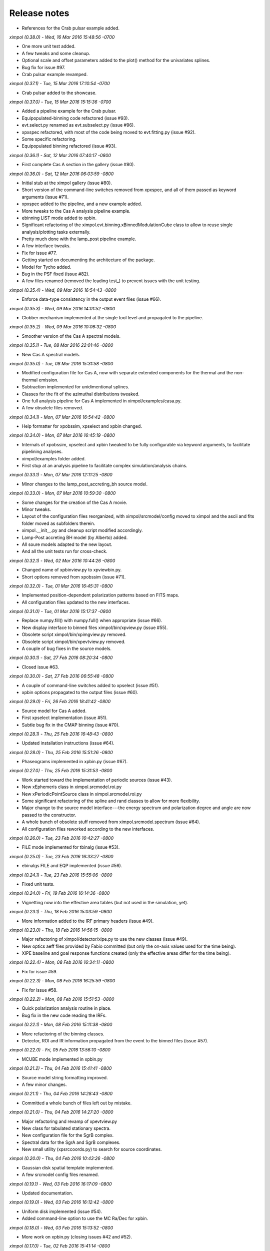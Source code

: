 Release notes
=============

* References for the Crab pulsar example added.


*ximpol (0.38.0) - Wed, 16 Mar 2016 15:48:56 -0700*

* One more unit test added.
* A few tweaks and some cleanup.
* Optional scale and offset parameters added to the plot() method for the
  univariates splines.
* Bug fix for issue #97.
* Crab pulsar example revamped.


*ximpol (0.37.1) - Tue, 15 Mar 2016 17:10:54 -0700*

* Crab pulsar added to the showcase.


*ximpol (0.37.0) - Tue, 15 Mar 2016 15:15:36 -0700*

* Added a pipeline example for the Crab pulsar.
* Equipopulated-binning code refactored (issue #93).
* evt.select.py renamed as evt.subselect.py (issue #96).
* xpxspec refactored, with most of the code being moved to evt.fitting.py
  (issue #92).
* Some specific refactoring.
* Equipopulated binning refactored (issue #93).


*ximpol (0.36.1) - Sat, 12 Mar 2016 07:40:17 -0800*

* First complete Cas A section in the gallery (issue #80).


*ximpol (0.36.0) - Sat, 12 Mar 2016 06:03:59 -0800*

* Initial stub at the ximpol gallery (issue #80).
* Short version of the command-line switches removed from xpxspec, and all of
  them passed as keyword arguments (issue #71).
* xpxspec added to the pipeline, and a new example added.
* More tweaks to the Cas A analysis pipeline example.
* ebinning LIST mode added to xpbin.
* Significant refactoring of the ximpol.evt.binning.xBinnedModulationCube 
  class to allow to reuse single analysis/plotting tasks externally.
* Pretty much done with the lamp_post pipeline example.
* A few interface tweaks.
* Fix for issue #77.
* Getting started on documenting the architecture of the package.
* Model for Tycho added.
* Bug in the PSF fixed (issue #82).
* A few files renamed (removed the leading test_) to prevent issues with the
  unit testing.
  

*ximpol (0.35.4) - Wed, 09 Mar 2016 16:54:43 -0800*

* Enforce data-type consistency in the output event files (issue #66).


*ximpol (0.35.3) - Wed, 09 Mar 2016 14:01:52 -0800*

* Clobber mechanism implemented at the single tool level and propagated to
  the pipeline.


*ximpol (0.35.2) - Wed, 09 Mar 2016 10:06:32 -0800*

* Smoother version of the Cas A spectral models.


*ximpol (0.35.1) - Tue, 08 Mar 2016 22:01:46 -0800*

* New Cas A spectral models.


*ximpol (0.35.0) - Tue, 08 Mar 2016 15:31:58 -0800*

* Modified configuration file for Cas A, now with separate extended
  components for the thermal and the non-thermal emission.
* Subtraction implemented for unidimentional splines.
* Classes for the fit of the azimuthal distributions tweaked.
* One full analysis pipeline for Cas A implemented in ximpol/examples/casa.py.
* A few obsolete files removed.


*ximpol (0.34.1) - Mon, 07 Mar 2016 16:54:42 -0800*

* Help formatter for xpobssim, xpselect and xpbin changed.


*ximpol (0.34.0) - Mon, 07 Mar 2016 16:45:19 -0800*

* Internals of xpobssim, xpselect and xpbin tweaked to be fully configurable
  via keyword arguments, to facilitate pipelining analyses.
* ximpol/examples folder added.
* First stup at an analysis pipeline to facilitate complex simulation/analysis
  chains.


*ximpol (0.33.1) - Mon, 07 Mar 2016 12:11:25 -0800*

* Minor changes to the lamp_post_accreting_bh source model.


*ximpol (0.33.0) - Mon, 07 Mar 2016 10:59:30 -0800*

* Some changes for the creation of the Cas A movie.
* Minor tweaks.
* Layout of the configuration files reorganized, with ximpol/srcmodel/config
  moved to ximpol and the ascii and fits folder moved as subfolders therein.
* ximpol.__init__.py and cleanup script modified accordingly.
* Lamp-Post accreting BH model (by Alberto) added.
* All soure models adapted to the new layout.
* And all the unit tests run for cross-check.
  

*ximpol (0.32.1) - Wed, 02 Mar 2016 10:44:26 -0800*

* Changed name of xpbinview.py to xpviewbin.py.
* Short options removed from xpobssim (issue #71).


*ximpol (0.32.0) - Tue, 01 Mar 2016 16:45:31 -0800*

* Implemented position-dependent polarization patterns based on FITS maps.
* All configuration files updated to the new interfaces.


*ximpol (0.31.0) - Tue, 01 Mar 2016 15:17:37 -0800*

* Replace numpy.fill() with numpy.full() when appropriate (issue #66).
* New display interface to binned files ximpol/bin/xpview.py (issue #55).
* Obsolete script ximpol/bin/xpimgview.py removed.
* Obsolete script ximpol/bin/xpevtview.py removed.
* A couple of bug fixes in the source models.


*ximpol (0.30.1) - Sat, 27 Feb 2016 08:20:34 -0800*

* Closed issue #63.


*ximpol (0.30.0) - Sat, 27 Feb 2016 06:55:48 -0800*

* A couple of command-line switches added to xpselect (issue #51).
* xpbin options propagated to the output files (issue #60).
  

*ximpol (0.29.0) - Fri, 26 Feb 2016 18:41:42 -0800*

* Source model for Cas A added.
* First xpselect implementation (issue #51).
* Subtle bug fix in the CMAP binning (issue #70).


*ximpol (0.28.1) - Thu, 25 Feb 2016 16:48:43 -0800*

* Updated installation instructions (issue #64).
  

*ximpol (0.28.0) - Thu, 25 Feb 2016 15:51:26 -0800*

* Phaseograms implemented in xpbin.py (issue #67).


*ximpol (0.27.0) - Thu, 25 Feb 2016 15:31:53 -0800*

* Work started toward the implementation of periodic sources (issue #43).
* New xEphemeris class in ximpol.srcmodel.roi.py
* New xPeriodicPointSource class in ximpol.srcmodel.roi.py
* Some significant refactoring of the spline and rand classes to allow for
  more flexibility.
* Major change to the source model interface---the energy spectrum and
  polarization degree and angle are now passed to the constructor.
* A whole bunch of obsolete stuff removed from ximpol.srcmodel.spectrum
  (issue #64).
* All configuration files reworked according to the new interfaces.


*ximpol (0.26.0) - Tue, 23 Feb 2016 16:42:27 -0800*

* FILE mode implemented for tbinalg (issue #53).


*ximpol (0.25.0) - Tue, 23 Feb 2016 16:33:27 -0800*

* ebinalgs FILE and EQP implemented (issue #56).


*ximpol (0.24.1) - Tue, 23 Feb 2016 15:55:06 -0800*

* Fixed unit tests.


*ximpol (0.24.0) - Fri, 19 Feb 2016 16:14:36 -0800*

* Vignetting now into the effective area tables (but not used in the
  simulation, yet).


*ximpol (0.23.1) - Thu, 18 Feb 2016 15:03:59 -0800*

* More information added to the IRF primary headers (issue #49).


*ximpol (0.23.0) - Thu, 18 Feb 2016 14:56:15 -0800*

* Major refactoring of ximpol/detector/xipe.py to use the new classes
  (issue #49).
* New optics aeff files provided by Fabio committed (but only the on-axis
  values used for the time being).
* XIPE baseline and goal response functions created (only the effective areas
  differ for the time being).


*ximpol (0.22.4) - Mon, 08 Feb 2016 16:34:11 -0800*

* Fix for issue #59.


*ximpol (0.22.3) - Mon, 08 Feb 2016 16:25:59 -0800*

* Fix for issue #58.


*ximpol (0.22.2) - Mon, 08 Feb 2016 15:51:53 -0800*

* Quick polarization analysis routine in place.
* Bug fix in the new code reading the IRFs.


*ximpol (0.22.1) - Mon, 08 Feb 2016 15:11:38 -0800*

* More refactoring of the binning classes.
* Detector, ROI and IR information propagated from the event to the binned
  files (issue #57).


*ximpol (0.22.0) - Fri, 05 Feb 2016 13:56:10 -0800*

* MCUBE mode implemented in xpbin.py


*ximpol (0.21.2) - Thu, 04 Feb 2016 15:41:41 -0800*

* Source model string formatting improved.
* A few minor changes.


*ximpol (0.21.1) - Thu, 04 Feb 2016 14:28:43 -0800*

* Committed a whole bunch of files left out by mistake.


*ximpol (0.21.0) - Thu, 04 Feb 2016 14:27:20 -0800*

* Major refactoring and revamp of xpevtview.py
* New class for tabulated stationary spectra.
* New configuration file for the SgrB complex.
* Spectral data for the SgrA and SgrB complexes.
* New small utility (xpsrccoords.py) to search for source coordinates.


*ximpol (0.20.0) - Thu, 04 Feb 2016 10:43:26 -0800*

* Gaussian disk spatial template implemented.
* A few srcmodel config files renamed.


*ximpol (0.19.1) - Wed, 03 Feb 2016 16:17:09 -0800*

* Updated documentation.


*ximpol (0.19.0) - Wed, 03 Feb 2016 16:12:42 -0800*

* Uniform disk implemented (issue #54).
* Added command-line option to use the MC Ra/Dec for xpbin.


*ximpol (0.18.0) - Wed, 03 Feb 2016 15:13:52 -0800*

* More work on xpbin.py (closing issues #42 and #52).


*ximpol (0.17.0) - Tue, 02 Feb 2016 15:41:14 -0800*

* Major refactoring of xpbin.py (issue #42).
* Minimum and maximum valid times added to the model components.
* Configuration file for a GRB added.


*ximpol (0.16.1) - Tue, 26 Jan 2016 18:49:19 -0800*

* Minor refactoring of the ximpol.core.fitsio module.
  

*ximpol (0.16.0) - Tue, 26 Jan 2016 18:40:11 -0800*

* Module ximpol.core.fitsio added (issue #49).
* ximpol.evt.event refactored to use the new ximpol.core.fitsio module.
* GTI list in the output event file (issue #24)
* ROI source table in the output event file (issue #45).
* IRF name added in the output event file header (issue #24).
* ROI information added in the output event file header (issue #48).


*ximpol (0.15.2) - Mon, 25 Jan 2016 18:04:33 -0800*

* Minor refactoring of bin/xpimgview.py


*ximpol (0.15.1) - Mon, 25 Jan 2016 16:37:52 -0800*

* astropy.wcs used in ximpol/srcmodel/img.py, and aplpy still used for
  plotting (issue #41).
* Documentation for ximpol/srcmodel/img.py added.


*ximpol (0.15.0) - Mon, 25 Jan 2016 15:57:27 -0800*

* srcmodel config files renamed.
* Point source in the Crab complex sample file dimmer.
* Added option to xpimgview.py to save the image to file.
* Horrible hack in the azimuthal fit to prevent the visibility from going
  negative (issue #34, significantly more work needed).
* Some refactoring and more documentation.
* Radius removed from the xROIModel class, and ROI model for the Crab
  nebula now correctly centered on the right coordinates.


*ximpol (0.14.0) - Fri, 22 Jan 2016 20:54:23 -0800*

* xpobbsim.py generating an output file name based on the source model
  (if not specified).
* Added CMAP mode to xpbin.py


*ximpol (0.13.0) - Fri, 22 Jan 2016 13:58:51 -0800*

* Implemented the infrastructure for multiple source in ROI

  
*ximpol (0.12.1) - Fri, 22 Jan 2016 06:44:01 -0800*

* Bug fix in srcmodel/source.py.


*ximpol (0.12.0) - Thu, 21 Jan 2016 16:35:14 -0800*

* First implementation of extended sources.


*ximpol (0.11.1) - Wed, 20 Jan 2016 16:57:24 -0800*

* Minor addition to the doc.


*ximpol (0.11.0) - Wed, 20 Jan 2016 15:43:39 -0800*

* load_irf moved from bin/xpobssim.py to irf/__init__.py, so that it can be
  reused.
* Unit test for IRF plotting added (issue #30).
* Some documentation for the IRFs added.


*ximpol (0.10.1) - Tue, 19 Jan 2016 16:41:33 -0800*

* More documentation and unit tests.


*ximpol (0.10.0) - Tue, 19 Jan 2016 14:45:50 -0800*

* Added math support in the sphinx config file.
* Major refactoring of the classes related to the modulation factor (issue #28).
* More unit tests added.
* More documentation added.


*ximpol (0.9.1) - Sat, 16 Jan 2016 07:17:52 -0800*

* All unit tests fixed (issue #26).


*ximpol (0.9.0) - Fri, 15 Jan 2016 16:34:58 -0800*

* IRFs extended ("by hand") down below 1 keV (need to do it properly, see
  issue #19).
* A couple of subtle bug fixes in the energy dispersion (see issues #21 and
  #22).
* First version that allows to recover the spectral parameters in XSPEC.


*ximpol (0.8.0) - Fri, 15 Jan 2016 11:53:01 -0800*

* Obsolete files removed, and some name refactoring.
* xpbin.py created.
* All figures from unit tests moved to doc/figures.
* More unit tests.
* Event times in xpobbsim sorted.
* Spectral analysis in xspec added.


*ximpol (0.7.0) - Thu, 14 Jan 2016 15:15:44 -0800*

* Modulation factor generator returning angles in degrees.
* Unit test for the modulation factor classes added.
* Source configuration moved out of xpobsim.py
* Folder srcmodel/config created.
* Added optimization step for the x grid in
  xInterpolatedBivariateSplineLinear.build_vppf() (issue #18).


*ximpol (0.6.3) - Wed, 13 Jan 2016 16:16:38 -0800*

* .travis.yml file tweaked to add display support for matplotlib.


*ximpol (0.6.2) - Wed, 13 Jan 2016 16:11:55 -0800*

* One more unit test added.


*ximpol (0.6.1) - Wed, 13 Jan 2016 15:38:20 -0800*

* Parameter tweak in the xEnergyDispersionMatric class.
* Added unit test for the xCountSpectrum class, with inline images.
* One unit test relaxed.


*ximpol (0.6.0) - Wed, 13 Jan 2016 12:13:06 -0800*

* Number of XIPE energy channels changed from 1024 to 256 and IRFs
  regenerated.
* Removed all the hard-coded values for the number of energy channels
  (issue #13).
* xEnergyDispersionMatrix now inheriting from xUnivariateAuxGenerator (i.e.,
  it has facilities to throw random numbers.)
* Down-sampling mechanism implemented for the xEnergyDispersionMatrix class
  on the energy axis to streamline performance.


*ximpol (0.5.0) - Tue, 12 Jan 2016 15:24:17 -0800*

* A couple of bug fixes in the irf.mrf module.
* Major xpobbsim refactoring using all the new classes.


*ximpol (0.4.2) - Mon, 11 Jan 2016 07:08:21 -0800*

* Minor refactoring.


*ximpol (0.4.1) - Sun, 10 Jan 2016 08:01:03 -0800*

* Grid optimization for the spline definition implemented (issue #15).
* Small application for visualizing an event file (xpevtview.py) created,
  and plotting stuff moved out of xpobbsim.


*ximpol (0.4.0) - Sat, 09 Jan 2016 10:17:52 -0800*

* New module ximpol.core.rand created (issue #16).
* Major rework and speed up of the provisional observation simulator (event
  loop removed).
* New event list classe in.
* Some cleanup.


*ximpol (0.3.1) - Thu, 07 Jan 2016 16:36:04 -0800*

* Added PSF classes, with facility to draw random numbers.


*ximpol (0.3.0) - Thu, 07 Jan 2016 13:53:07 -0800*

* Added make_ppf to the spline base class.
* Some improvement in the plotting facility for the energy dispersion.
* Added unit tests for the irf classes.
* Removed the xmin and xmax arguments from the constructor of all the spline
  classes, since the integral() method does not understand extrapolations and
  having spurious values outside the array ranges was causing troubles.
  (Note the splines can still be extrapolates in the evaluation.)
* Added facilities for normalization, cdf and ppf in the univariate spline
  base class.
* xmerge() method of the base univariate spline class removed in favor of
  numpy.union1d()


*ximpol (0.2.1) - Thu, 07 Jan 2016 06:57:12 -0800*

* First full implementation of the energy dispersion.


*ximpol (0.2.0) - Wed, 06 Jan 2016 15:56:38 -0800*

* Refactoring of the core.spline module, and plotting functionalities added.
* Unit tests for the utils.os_ module added.
* Initial import of the utils.matplotlib_ configuration module.
* Added xEffectiveArea class to irf.arf.
* Added xModulation factor class to mrf.arf.
* bin/xpirfview.py application created (issue #7).


*ximpol (0.1.2) - Tue, 05 Jan 2016 08:34:30 -0800*

* Minor changes.
  

*ximpol (0.1.1) - Tue, 05 Jan 2016 07:05:43 -0800*

* Minor refactoring of the irf specifications, with the OGIP part now included
  in ximpol.irf.base
* Some documentation added to the irf classes.


*ximpol (0.1.0) - Mon, 04 Jan 2016 16:15:30 -0800*

* setup.py file added (issue #11).
* release folder renamed as tools.
* ximpol.__logging__ module moved to ximpol.utils.logging_ (issue #8).
  Note we use the trailing undescore to avoid name conflicts with the
  correponding module from the standard library.)
* ximpol.__utils__ module splitted into ximpol.utils.os_ and
  ximpol.utils.system_ (issue #8).
* Code to create the instrument response functions moved to detector.xipe.
* New spline code used when generating the response functions and old
  xFunction1d classes removed (issue #3).
* fileio folder removed.
* Using the astropy facilities to generate the fits headers (issue #4).


*ximpol (0.0.16) - Sun, 03 Jan 2016 14:31:56 -0800*

* ximpol is now linked to Travis CI, and the build output is shown and linked
  from the main github page.


*ximpol (0.0.15) - Sat, 02 Jan 2016 07:19:39 -0800*

* xChrono class moved to utils.profile. Documentation and unit tests in place.


*ximpol (0.0.14) - Sat, 02 Jan 2016 06:59:19 -0800*

* Minor formatting fix.


*ximpol (0.0.13) - Sat, 02 Jan 2016 06:56:54 -0800*

* Added a makefile for the unit tests, and some more documentation about it.


*ximpol (0.0.12) - Fri, 01 Jan 2016 07:51:56 -0800*

* Some more edits and additions to the documentation.
* Module core.xInterpolatedUnivariateSpline moved to core.spline.
* __package__.py removed, and content moved to ximol.__init__.py, with all
  imports changed accordingly (issue #10).
* Code to be executed in __main__ moved from test() to main() in all modules
  (since the test code will be in the form of unit tests).


*ximpol (0.0.11) - Thu, 31 Dec 2015 17:19:37 -0800*

* Started migrating the documentation from the github wiki to the rst sphinx
  files, and added more stuff.


*ximpol (0.0.10) - Wed, 30 Dec 2015 07:53:08 -0800*

* Bug fix in the release script (hopefully).

  
*ximpol (0.0.9) - Wed, 30 Dec 2015 07:48:26 -0800*

* Major folder restructuring to make the layout compatible with
  `Read the Docs <https://readthedocs.org/>`_.
* Documentation effort started (issue #1).
* Suite of unit tests started (issue #4).
* These release notes moved to a .rst file (issue #12).
* utils.xFunction1d being replaced by core.xInterpolatedUnivariateSpline


*ximpol (0.0.8) - Mon, 28 Dec 2015 06:29:54 -0800*  

* Added script to generate the rmf file. Still not working perfectly.
* Some folder refactoring.


*ximpol (0.0.7) - Fri, 11 Dec 2015 13:33:49 -0800*
  
* Removed the srcmodel/yaml folder and all the associated parser classes.

  
*ximpol (0.0.6) - Fri, 11 Dec 2015 06:39:21 -0800*
  
* Many minor changes.
* First stab at a parser for the source model.
* FITS images of some sources added, along with a small visualization script.
* Added a script that generates the header for the mrf file.
* Added a script to generate the .mrf file based on the ascii table provided.


*ximpol (0.0.5) - Tue, 08 Dec 2015 11:41:24 -0800*
  
* Small fix in the .arf XIPE file.


*ximpol (0.0.4) - Tue, 08 Dec 2015 11:33:40 -0800*
  
* Added a first stab at the effective area table definition.
* Added ascii data files for the XIPE IRFs (as in the proposal).
* Script to generate the .arf file for XIPE based on the ascii table.
* Added a general-purpose one-dimensional function class.


*ximpol (0.0.3) - Fri, 04 Dec 2015 12:11:49 -0800*
  
* Changed thge release note because I was cheating...


*ximpol (0.0.2) - Fri, 04 Dec 2015 12:05:42 -0800*
  
* Folder structure created


*ximpol (0.0.1) - Fri, 04 Dec 2015 06:39:19 -0800*
  
* Initial setup of the github repository.
